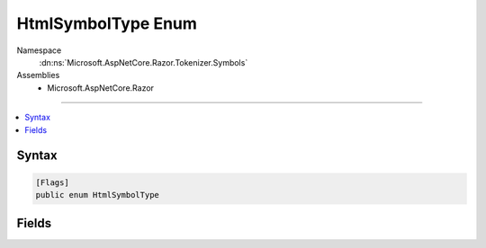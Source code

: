 

HtmlSymbolType Enum
===================





Namespace
    :dn:ns:`Microsoft.AspNetCore.Razor.Tokenizer.Symbols`
Assemblies
    * Microsoft.AspNetCore.Razor

----

.. contents::
   :local:









Syntax
------

.. code-block:: csharp

    [Flags]
    public enum HtmlSymbolType








.. dn:enumeration:: Microsoft.AspNetCore.Razor.Tokenizer.Symbols.HtmlSymbolType
    :hidden:

.. dn:enumeration:: Microsoft.AspNetCore.Razor.Tokenizer.Symbols.HtmlSymbolType

Fields
------

.. dn:enumeration:: Microsoft.AspNetCore.Razor.Tokenizer.Symbols.HtmlSymbolType
    :noindex:
    :hidden:

    
    .. dn:field:: Microsoft.AspNetCore.Razor.Tokenizer.Symbols.HtmlSymbolType.Bang
    
        
        :rtype: Microsoft.AspNetCore.Razor.Tokenizer.Symbols.HtmlSymbolType
    
        
        .. code-block:: csharp
    
            Bang = 5
    
    .. dn:field:: Microsoft.AspNetCore.Razor.Tokenizer.Symbols.HtmlSymbolType.CloseAngle
    
        
        :rtype: Microsoft.AspNetCore.Razor.Tokenizer.Symbols.HtmlSymbolType
    
        
        .. code-block:: csharp
    
            CloseAngle = 10
    
    .. dn:field:: Microsoft.AspNetCore.Razor.Tokenizer.Symbols.HtmlSymbolType.Colon
    
        
        :rtype: Microsoft.AspNetCore.Razor.Tokenizer.Symbols.HtmlSymbolType
    
        
        .. code-block:: csharp
    
            Colon = 16
    
    .. dn:field:: Microsoft.AspNetCore.Razor.Tokenizer.Symbols.HtmlSymbolType.DoubleHyphen
    
        
        :rtype: Microsoft.AspNetCore.Razor.Tokenizer.Symbols.HtmlSymbolType
    
        
        .. code-block:: csharp
    
            DoubleHyphen = 8
    
    .. dn:field:: Microsoft.AspNetCore.Razor.Tokenizer.Symbols.HtmlSymbolType.DoubleQuote
    
        
        :rtype: Microsoft.AspNetCore.Razor.Tokenizer.Symbols.HtmlSymbolType
    
        
        .. code-block:: csharp
    
            DoubleQuote = 13
    
    .. dn:field:: Microsoft.AspNetCore.Razor.Tokenizer.Symbols.HtmlSymbolType.Equals
    
        
        :rtype: Microsoft.AspNetCore.Razor.Tokenizer.Symbols.HtmlSymbolType
    
        
        .. code-block:: csharp
    
            Equals = 12
    
    .. dn:field:: Microsoft.AspNetCore.Razor.Tokenizer.Symbols.HtmlSymbolType.ForwardSlash
    
        
        :rtype: Microsoft.AspNetCore.Razor.Tokenizer.Symbols.HtmlSymbolType
    
        
        .. code-block:: csharp
    
            ForwardSlash = 6
    
    .. dn:field:: Microsoft.AspNetCore.Razor.Tokenizer.Symbols.HtmlSymbolType.LeftBracket
    
        
        :rtype: Microsoft.AspNetCore.Razor.Tokenizer.Symbols.HtmlSymbolType
    
        
        .. code-block:: csharp
    
            LeftBracket = 9
    
    .. dn:field:: Microsoft.AspNetCore.Razor.Tokenizer.Symbols.HtmlSymbolType.NewLine
    
        
        :rtype: Microsoft.AspNetCore.Razor.Tokenizer.Symbols.HtmlSymbolType
    
        
        .. code-block:: csharp
    
            NewLine = 3
    
    .. dn:field:: Microsoft.AspNetCore.Razor.Tokenizer.Symbols.HtmlSymbolType.OpenAngle
    
        
        :rtype: Microsoft.AspNetCore.Razor.Tokenizer.Symbols.HtmlSymbolType
    
        
        .. code-block:: csharp
    
            OpenAngle = 4
    
    .. dn:field:: Microsoft.AspNetCore.Razor.Tokenizer.Symbols.HtmlSymbolType.QuestionMark
    
        
        :rtype: Microsoft.AspNetCore.Razor.Tokenizer.Symbols.HtmlSymbolType
    
        
        .. code-block:: csharp
    
            QuestionMark = 7
    
    .. dn:field:: Microsoft.AspNetCore.Razor.Tokenizer.Symbols.HtmlSymbolType.RazorComment
    
        
        :rtype: Microsoft.AspNetCore.Razor.Tokenizer.Symbols.HtmlSymbolType
    
        
        .. code-block:: csharp
    
            RazorComment = 17
    
    .. dn:field:: Microsoft.AspNetCore.Razor.Tokenizer.Symbols.HtmlSymbolType.RazorCommentStar
    
        
        :rtype: Microsoft.AspNetCore.Razor.Tokenizer.Symbols.HtmlSymbolType
    
        
        .. code-block:: csharp
    
            RazorCommentStar = 18
    
    .. dn:field:: Microsoft.AspNetCore.Razor.Tokenizer.Symbols.HtmlSymbolType.RazorCommentTransition
    
        
        :rtype: Microsoft.AspNetCore.Razor.Tokenizer.Symbols.HtmlSymbolType
    
        
        .. code-block:: csharp
    
            RazorCommentTransition = 19
    
    .. dn:field:: Microsoft.AspNetCore.Razor.Tokenizer.Symbols.HtmlSymbolType.RightBracket
    
        
        :rtype: Microsoft.AspNetCore.Razor.Tokenizer.Symbols.HtmlSymbolType
    
        
        .. code-block:: csharp
    
            RightBracket = 11
    
    .. dn:field:: Microsoft.AspNetCore.Razor.Tokenizer.Symbols.HtmlSymbolType.SingleQuote
    
        
        :rtype: Microsoft.AspNetCore.Razor.Tokenizer.Symbols.HtmlSymbolType
    
        
        .. code-block:: csharp
    
            SingleQuote = 14
    
    .. dn:field:: Microsoft.AspNetCore.Razor.Tokenizer.Symbols.HtmlSymbolType.Text
    
        
        :rtype: Microsoft.AspNetCore.Razor.Tokenizer.Symbols.HtmlSymbolType
    
        
        .. code-block:: csharp
    
            Text = 1
    
    .. dn:field:: Microsoft.AspNetCore.Razor.Tokenizer.Symbols.HtmlSymbolType.Transition
    
        
        :rtype: Microsoft.AspNetCore.Razor.Tokenizer.Symbols.HtmlSymbolType
    
        
        .. code-block:: csharp
    
            Transition = 15
    
    .. dn:field:: Microsoft.AspNetCore.Razor.Tokenizer.Symbols.HtmlSymbolType.Unknown
    
        
        :rtype: Microsoft.AspNetCore.Razor.Tokenizer.Symbols.HtmlSymbolType
    
        
        .. code-block:: csharp
    
            Unknown = 0
    
    .. dn:field:: Microsoft.AspNetCore.Razor.Tokenizer.Symbols.HtmlSymbolType.WhiteSpace
    
        
        :rtype: Microsoft.AspNetCore.Razor.Tokenizer.Symbols.HtmlSymbolType
    
        
        .. code-block:: csharp
    
            WhiteSpace = 2
    

